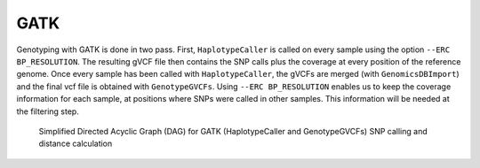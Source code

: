 .. _gatk:


GATK
====

Genotyping with GATK is done in two pass. First, ``HaplotypeCaller`` is called on every sample using the option ``--ERC BP_RESOLUTION``. The resulting gVCF file then contains the SNP calls plus the coverage at every position of the reference genome. Once every sample has been called with ``HaplotypeCaller``, the gVCFs are merged (with ``GenomicsDBImport``) and the final vcf file is obtained with ``GenotypeGVCFs``. Using ``--ERC BP_RESOLUTION`` enables us to keep the coverage information for each sample, at positions where SNPs were called in other samples. This information will be needed at the filtering step.


.. _gatk_dag:

.. figure:: gatk_dag.svg

   Simplified Directed Acyclic Graph (DAG) for GATK (HaplotypeCaller and GenotypeGVCFs) SNP calling and distance calculation
	    

